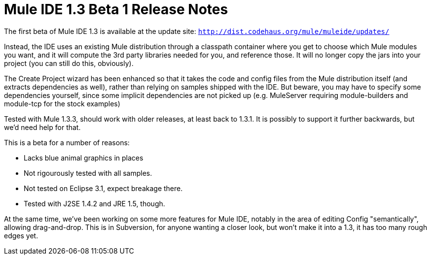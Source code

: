 = Mule IDE 1.3 Beta 1 Release Notes
:keywords: release notes, ide


The first beta of Mule IDE 1.3 is available at the update site: `http://dist.codehaus.org/mule/muleide/updates/`

Instead, the IDE uses an existing Mule distribution through a classpath container where you get to choose which Mule modules you want, and it will compute the 3rd party libraries needed for you, and reference those. It will no longer copy the jars into your project (you can still do this, obviously).

The Create Project wizard has been enhanced so that it takes the code and config files from the Mule distribution itself (and extracts dependencies as well), rather than relying on samples shipped with the IDE. But beware, you may have to specify some dependencies yourself, since some implicit dependencies are not picked up (e.g. MuleServer requiring module-builders and module-tcp for the stock examples)

Tested with Mule 1.3.3, should work with older releases, at least back to 1.3.1. It is possibly to support it further backwards, but we'd need help for that.

This is a beta for a number of reasons:

* Lacks blue animal graphics in places
* Not rigourously tested with all samples.
* Not tested on Eclipse 3.1, expect breakage there.
* Tested with J2SE 1.4.2 and JRE 1.5, though.

At the same time, we've been working on some more features for Mule IDE, notably in the area of editing Config "semantically", allowing drag-and-drop. This is in Subversion, for anyone wanting a closer look, but won't make it into a 1.3, it has too many rough edges yet.
